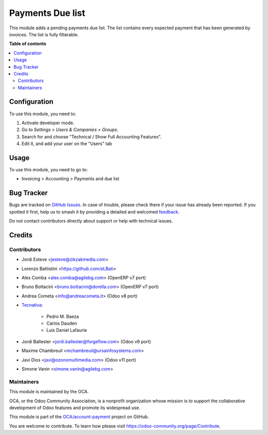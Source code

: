 =================
Payments Due list
=================

.. 
   !!!!!!!!!!!!!!!!!!!!!!!!!!!!!!!!!!!!!!!!!!!!!!!!!!!!
   !! This file is generated by oca-gen-addon-readme !!
   !! changes will be overwritten.                   !!
   !!!!!!!!!!!!!!!!!!!!!!!!!!!!!!!!!!!!!!!!!!!!!!!!!!!!
   !! source digest: sha256:5a9742aac950ce72638ffede7f0a32d5c414530baf9eb29b669beccb1388cdb3
   !!!!!!!!!!!!!!!!!!!!!!!!!!!!!!!!!!!!!!!!!!!!!!!!!!!!

.. |badge1| image:: https://img.shields.io/badge/maturity-Production%2FStable-green.png
    :target: https://odoo-community.org/page/development-status
    :alt: Production/Stable
.. |badge2| image:: https://img.shields.io/badge/licence-AGPL--3-blue.png
    :target: http://www.gnu.org/licenses/agpl-3.0-standalone.html
    :alt: License: AGPL-3
.. |badge3| image:: https://img.shields.io/badge/github-OCA%2Faccount--payment-lightgray.png?logo=github
    :target: https://github.com/OCA/account-payment/tree/16.0/account_due_list
    :alt: OCA/account-payment
.. |badge4| image:: https://img.shields.io/badge/weblate-Translate%20me-F47D42.png
    :target: https://translation.odoo-community.org/projects/account-payment-16-0/account-payment-16-0-account_due_list
    :alt: Translate me on Weblate
.. |badge5| image:: https://img.shields.io/badge/runboat-Try%20me-875A7B.png
    :target: https://runboat.odoo-community.org/builds?repo=OCA/account-payment&target_branch=16.0
    :alt: Try me on Runboat

|badge1| |badge2| |badge3| |badge4| |badge5|

This module adds a pending payments due list. The list contains every
expected payment that has been generated by invoices. The list is fully filterable.

**Table of contents**

.. contents::
   :local:

Configuration
=============

To use this module, you need to:

#. Activate developer mode.
#. Go to *Settings > Users & Companies > Groups*.
#. Search for and choose "Technical / Show Full Accounting Features".
#. Edit it, and add your user on the "Users" tab

Usage
=====

To use this module, you need to go to:

* Invoicing > Accounting > Payments and due list

Bug Tracker
===========

Bugs are tracked on `GitHub Issues <https://github.com/OCA/account-payment/issues>`_.
In case of trouble, please check there if your issue has already been reported.
If you spotted it first, help us to smash it by providing a detailed and welcomed
`feedback <https://github.com/OCA/account-payment/issues/new?body=module:%20account_due_list%0Aversion:%2016.0%0A%0A**Steps%20to%20reproduce**%0A-%20...%0A%0A**Current%20behavior**%0A%0A**Expected%20behavior**>`_.

Do not contact contributors directly about support or help with technical issues.

Credits
=======

Contributors
~~~~~~~~~~~~

* Jordi Esteve <jesteve@zikzakmedia.com>
* Lorenzo Battistini <https://github.com/eLBati>
* Alex Comba <alex.comba@agilebg.com> (OpenERP v7 port)
* Bruno Bottacini <bruno.bottacini@dorella.com> (OpenERP v7 port)
* Andrea Cometa <info@andreacometa.it> (Odoo v8 port)
* `Tecnativa <https://www.tecnativa.com>`_:

    * Pedro M. Baeza
    * Carlos Dauden
    * Luis Daniel Lafaurie

* Jordi Ballester <jordi.ballester@forgeflow.com> (Odoo v9 port)
* Maxime Chambreuil <mchambreuil@ursainfosystems.com>
* Javi Dios <javi@ozonomultimedia.com> (Odoo v11 port)
* Simone Vanin <simone.vanin@agilebg.com>

Maintainers
~~~~~~~~~~~

This module is maintained by the OCA.

.. image:: https://odoo-community.org/logo.png
   :alt: Odoo Community Association
   :target: https://odoo-community.org

OCA, or the Odoo Community Association, is a nonprofit organization whose
mission is to support the collaborative development of Odoo features and
promote its widespread use.

This module is part of the `OCA/account-payment <https://github.com/OCA/account-payment/tree/16.0/account_due_list>`_ project on GitHub.

You are welcome to contribute. To learn how please visit https://odoo-community.org/page/Contribute.
